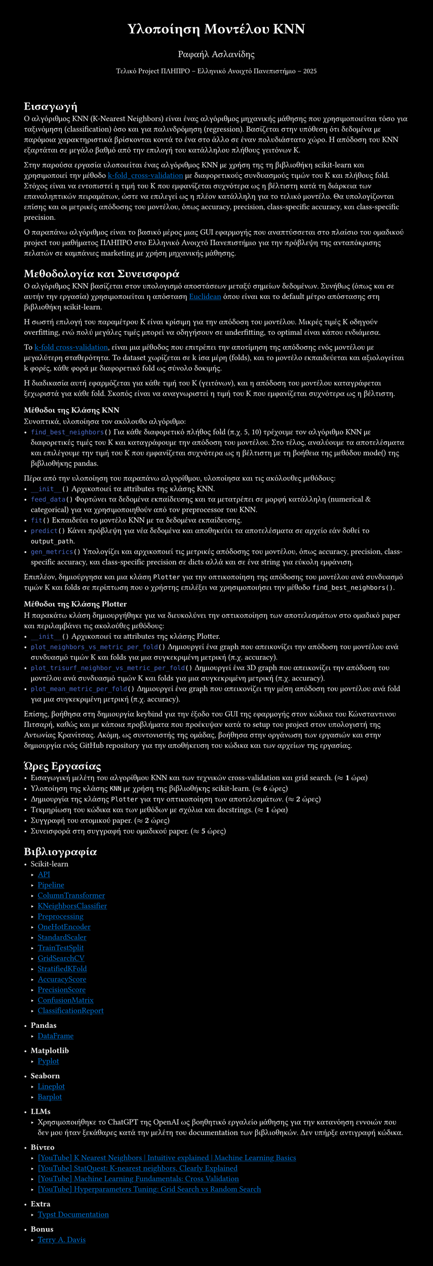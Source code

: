 #set page(margin: 3em, height: auto, fill: black)
#set text(fill: white)
#show link: it => underline(text(fill: blue)[#it])

#align(center)[#text(size: 20pt)[*Υλοποίηση Μοντέλου KNN*]]
#align(center)[#text(size: 13pt)[Ραφαήλ Ασλανίδης]]
#align(center)[#text(size: 10pt)[Τελικό Project ΠΛΗΠΡΟ -- Ελληνικό Ανοιχτό Πανεπιστήμιο -- 2025]]
\
= Εισαγωγή
Ο αλγόριθμος KNN (K-Nearest Neighbors) είναι ένας αλγόριθμος μηχανικής μάθησης που
χρησιμοποιείται τόσο για ταξινόμηση (classification) όσο και για παλινδρόμηση
(regression). Βασίζεται στην υπόθεση ότι δεδομένα με παρόμοια χαρακτηριστικά
βρίσκονται κοντά το ένα στο άλλο σε έναν πολυδιάστατο χώρο. Η απόδοση του KNN
εξαρτάται σε μεγάλο βαθμό από την επιλογή του κατάλληλου πλήθους γειτόνων K.

Στην παρούσα εργασία υλοποιείται ένας αλγόριθμος KNN με χρήση της
τη βιβλιοθήκη scikit-learn και χρησιμοποιεί την μέθοδο
#link("https://en.wikipedia.org/wiki/Cross-validation_(statistics)#k-fold_cross-validation:~:text=out%20cross%2Dvalidation.-,k%2Dfold%20cross%2Dvalidation,-%5Bedit%5D")[k-fold_cross-validation]
με διαφορετικούς συνδυασμούς τιμών του K και πλήθους fold. \ Στόχος είναι να
εντοπιστεί η τιμή του K που εμφανίζεται συχνότερα ως η βέλτιστη κατά τη
διάρκεια των επαναληπτικών πειραμάτων, ώστε να επιλεγεί ως η πλέον κατάλληλη
για το τελικό μοντέλο. Θα υπολογίζονται επίσης και οι μετρικές απόδοσης
του μοντέλου, όπως accuracy, precision, class-specific accuracy, και
class-specific precision.

Ο παραπάνω αλγόριθμος είναι το βασικό μέρος μιας GUI εφαρμογής που αναπτύσσεται στο πλαίσιο
του ομαδικού project του μαθήματος ΠΛΗΠΡΟ στο Ελληνικό Ανοιχτό Πανεπιστήμιο για την
πρόβλεψη της ανταπόκρισης πελατών σε καμπάνιες marketing με χρήση μηχανικής μάθησης.

= Μεθοδολογία και Συνεισφορά
Ο αλγόριθμος KNN βασίζεται στον υπολογισμό αποστάσεων
μεταξύ σημείων δεδομένων. Συνήθως (όπως και σε αυτήν την εργασία)
χρησιμοποιείται η απόσταση
#link("https://en.wikipedia.org/wiki/Euclidean_distance")[Euclidean] όπου
είναι και το default μέτρο απόστασης στη βιβλιοθήκη scikit-learn.

Η σωστή επιλογή του παραμέτρου K είναι κρίσιμη για την απόδοση του μοντέλου. Μικρές
τιμές K οδηγούν overfitting, ενώ πολύ μεγάλες τιμές
μπορεί να οδηγήσουν σε underfitting, το optimal είναι κάπου ενδιάμεσα.

Το #link(
  "https://en.wikipedia.org/wiki/Cross-validation_(statistics)#k-fold_cross-validation:~:text=out%20cross%2Dvalidation.-,k%2Dfold%20cross%2Dvalidation,-%5Bedit%5D",
)[k-fold
  cross-validation], είναι μια μέθοδος που επιτρέπει την αποτίμηση της απόδοσης
ενός μοντέλου με μεγαλύτερη σταθερότητα. Το dataset χωρίζεται σε
k ίσα μέρη (folds), και το μοντέλο εκπαιδεύεται και αξιολογείται k φορές, κάθε
φορά με διαφορετικό fold ως σύνολο δοκιμής.

Η διαδικασία αυτή εφαρμόζεται για κάθε τιμή του K (γειτόνων), και η απόδοση του μοντέλου
καταγράφεται ξεχωριστά για κάθε fold. Σκοπός είναι να αναγνωριστεί η τιμή του K που
εμφανίζεται συχνότερα ως η βέλτιστη.

=== Μέθοδοι της Κλάσης KNN
Συνοπτικά, υλοποίησα τον ακόλουθο αλγόριθμο: \
- ```py find_best_neighbors()```
  Για κάθε διαφορετικό πλήθος fold (π.χ. 5, 10) τρέχουμε τον αλγόριθμο KNN με διαφορετικές τιμές του K και
  καταγράφουμε την απόδοση του μοντέλου. Στο τέλος, αναλύουμε τα αποτελέσματα
  και επιλέγουμε την τιμή του K που εμφανίζεται συχνότερα ως η βέλτιστη με τη
  βοήθεια της μεθόδου mode() της βιβλιοθήκης pandas.
Πέρα από την υλοποίηση του παραπάνω αλγορίθμου, υλοποίησα και τις ακόλουθες μεθόδους:
- ```py __init__()```
  Αρχικοποιεί τα attributes της κλάσης KNN.
- ```py feed_data()```
  Φορτώνει τα δεδομένα εκπαίδευσης και
  τα μετατρέπει σε μορφή κατάλληλη (numerical & categorical) για να χρησιμοποιηθούν
  από τον preprocessor του KNN.
- ```py fit()```
  Εκπαιδεύει το μοντέλο KNN με τα δεδομένα εκπαίδευσης.
- ```py predict()```
  Κάνει πρόβλεψη για νέα δεδομένα
  και αποθηκεύει τα αποτελέσματα σε αρχείο εάν δοθεί το `output_path`.
- ```py gen_metrics()```
  Υπολογίζει και αρχικοποιεί τις μετρικές απόδοσης του μοντέλου,
  όπως accuracy, precision, class-specific accuracy, και class-specific precision σε dicts
  αλλά και σε ένα string για εύκολη εμφάνιση.

Επιπλέον, δημιούργησα και μια κλάση `Plotter` για την οπτικοποίηση της απόδοσης του μοντέλου
ανά συνδυασμό τιμών K και folds σε περίπτωση που ο χρήστης επιλέξει να χρησιμοποιήσει την
μέθοδο `find_best_neighbors()`.

=== Μέθοδοι της Κλάσης Plotter
Η παρακάτω κλάση δημιουργήθηκε για να διευκολύνει την οπτικοποίηση των αποτελεσμάτων
στο ομαδικό paper και περιλαμβάνει τις ακολούθες μεθόδους:
- ```py __init__()```
  Αρχικοποιεί τα attributes της κλάσης Plotter.
- ```py plot_neighbors_vs_metric_per_fold()```
  Δημιουργεί ένα graph που απεικονίζει την απόδοση του μοντέλου ανά
  συνδυασμό τιμών K και folds για μια συγκεκριμένη μετρική (π.χ. accuracy).
- ```py plot_trisurf_neighbor_vs_metric_per_fold()```
  Δημιουργεί ένα 3D graph που απεικονίζει την απόδοση του μοντέλου
  ανά συνδυασμό τιμών K και folds για μια συγκεκριμένη μετρική (π.χ. accuracy).
- ```py plot_mean_metric_per_fold()```
  Δημιουργεί ένα graph που απεικονίζει την μέση απόδοση του μοντέλου ανά fold
  για μια συγκεκριμένη μετρική (π.χ. accuracy).

Επίσης, βοήθησα στη δημιουργία keybind για την έξοδο του GUI της εφαρμογής στον
κώδικα του Κώνσταντινου Πιτσαρή, καθώς και με κάποια προβλήματα που προέκυψαν κατά το
setup του project στον υπολογιστή της Αντωνίας Κρανίτσας. Ακόμη, ως συντονιστής της ομάδας, βοήθησα στην οργάνωση των εργασιών και στην δημιουργία
ενός GitHub repository για την αποθήκευση του κώδικα και των αρχείων της εργασίας.

= Ώρες Εργασίας
- Εισαγωγική μελέτη του αλγορίθμου KNN και των τεχνικών cross-validation και grid search. ($approx$ *1* ώρα)
- Υλοποίηση της κλάσης `KNN` με χρήση της βιβλιοθήκης scikit-learn. ($approx$ *6* ώρες)
- Δημιουργία της κλάσης `Plotter` για την οπτικοποίηση των αποτελεσμάτων. ($approx$ *2* ώρες)
- Τεκμηρίωση του κώδικα και των μεθόδων με σχόλια και docstrings. ($approx$ *1* ώρα)
- Συγγραφή του ατομικού paper. ($approx$ *2* ώρες)
- Συνεισφορά στη συγγραφή του ομαδικού paper. ($approx$ *5* ώρες)

= Βιβλιογραφία
- Scikit-learn
  - #link("https://scikit-learn.org/stable/api/index.html")[API]
  - #link("https://scikit-learn.org/stable/modules/generated/sklearn.pipeline.Pipeline.html")[Pipeline]
  - #link("https://scikit-learn.org/stable/modules/generated/sklearn.compose.ColumnTransformer.html")[ColumnTransformer]
  - #link("https://scikit-learn.org/stable/modules/generated/sklearn.neighbors.KNeighborsClassifier.html")[KNeighborsClassifier]
  - #link("https://scikit-learn.org/stable/modules/preprocessing.html")[Preprocessing]
  - #link("https://scikit-learn.org/stable/modules/generated/sklearn.preprocessing.OneHotEncoder.html")[OneHotEncoder]
  - #link("https://scikit-learn.org/stable/modules/generated/sklearn.preprocessing.StandardScaler.html")[StandardScaler]
  - #link("https://scikit-learn.org/stable/modules/generated/sklearn.model_selection.train_test_split.html")[TrainTestSplit]
  - #link("https://scikit-learn.org/stable/modules/generated/sklearn.model_selection.GridSearchCV.html")[GridSearchCV]
  - #link("https://scikit-learn.org/stable/modules/generated/sklearn.model_selection.StratifiedKFold.html")[StratifiedKFold]
  - #link("https://scikit-learn.org/stable/modules/generated/sklearn.metrics.accuracy_score.html")[AccuracyScore]
  - #link("https://scikit-learn.org/stable/modules/generated/sklearn.metrics.precision_score.html")[PrecisionScore]
  - #link("https://scikit-learn.org/stable/modules/generated/sklearn.metrics.confusion_matrix.html")[ConfusionMatrix]
  - #link("https://scikit-learn.org/stable/modules/generated/sklearn.metrics.classification_report.html")[ClassificationReport]

- *Pandas*
  - #link("https://pandas.pydata.org/pandas-docs/stable/reference/api/pandas.DataFrame.html")[DataFrame]

- *Matplotlib*
  - #link("https://matplotlib.org/stable/api/_as_gen/matplotlib.pyplot.html")[Pyplot]

- *Seaborn*
  - #link("https://seaborn.pydata.org/generated/seaborn.lineplot.html#seaborn-lineplot")[Lineplot]
  - #link("https://seaborn.pydata.org/generated/seaborn.barplot.html#seaborn.barplot")[Barplot]

- *LLMs*
  - Χρησιμοποιήθηκε το ChatGPT της OpenAI ως βοηθητικό εργαλείο μάθησης για την κατανόηση εννοιών
    που δεν μου ήταν ξεκάθαρες κατά την μελέτη του documentation των βιβλιοθηκών. Δεν υπήρξε αντιγραφή κώδικα.

- *Βίντεο*
  - #link("https://www.youtube.com/watch?v=0p0o5cmgLdE")[[YouTube] K Nearest Neighbors | Intuitive explained | Machine Learning Basics]
  - #link("https://www.youtube.com/watch?v=HVXime0nQeI")[[YouTube] StatQuest: K-nearest neighbors, Clearly Explained]
  - #link("https://www.youtube.com/watch?v=fSytzGwwBVw")[[YouTube] Machine Learning Fundamentals: Cross Validation]
  - #link("https://www.youtube.com/watch?v=G-fXV-o9QV8")[[YouTube] Hyperparameters Tuning: Grid Search vs Random Search]

- *Extra*
  - #link("https://typst.app/docs/")[Typst Documentation]

- *Bonus*
  - #link("https://www.youtube.com/watch?v=ozhHrzOXZkI")[Terry A. Davis]
